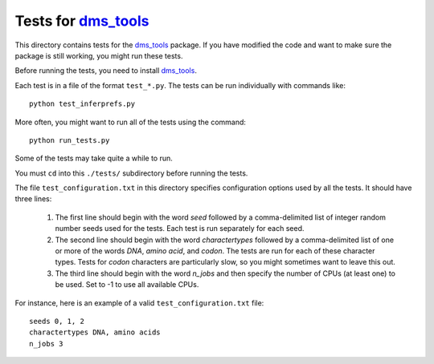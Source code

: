 ===============================
Tests for `dms_tools`_
===============================

This directory contains tests for the `dms_tools`_ package. If you have modified the code and want to make sure the package is still working, you might run these tests.

Before running the tests, you need to install `dms_tools`_.

Each test is in a file of the format ``test_*.py``. The tests can be run individually with commands like::

    python test_inferprefs.py

More often, you might want to run all of the tests using the command::

    python run_tests.py

Some of the tests may take quite a while to run. 

You must ``cd`` into this ``./tests/`` subdirectory before running the tests.

The file ``test_configuration.txt`` in this directory specifies configuration options used by all the tests. It should have three lines:

    1) The first line should begin with the word *seed* followed by a comma-delimited list of integer random number seeds used for the tests. Each test is run separately for each seed.

    2) The second line should begin with the word *charactertypes* followed by a comma-delimited list of one or more of the words *DNA*, *amino acid*, and *codon*. The tests are run for each of these character types. Tests for *codon* characters are particularly slow, so you might sometimes want to leave this out.

    3) The third line should begin with the word *n_jobs* and then specify the number of CPUs (at least one) to be used. Set to -1 to use all available CPUs.

For instance, here is an example of a valid ``test_configuration.txt`` file::

    seeds 0, 1, 2
    charactertypes DNA, amino acids
    n_jobs 3

.. _`dms_tools`: https://github.com/jbloom/dms_tools
